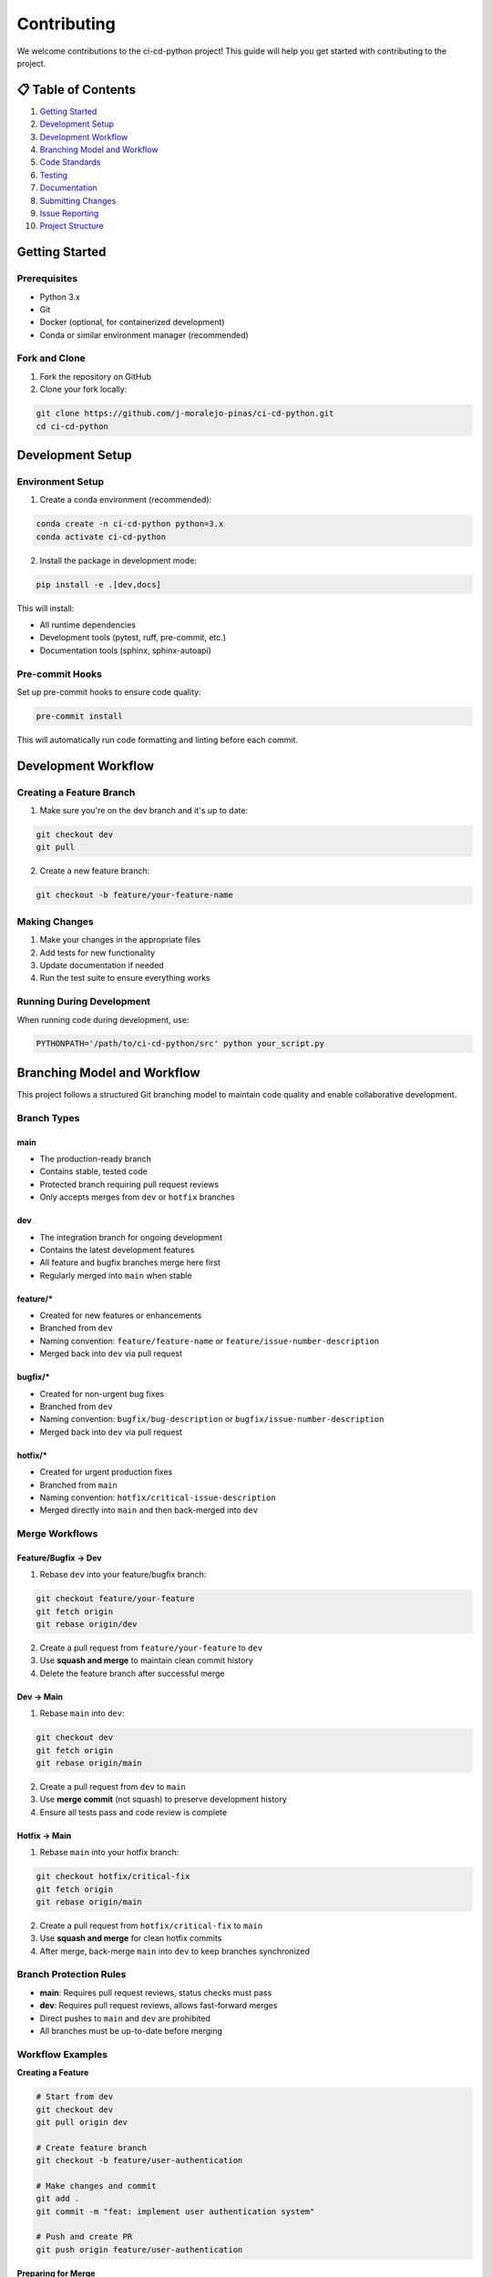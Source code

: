 ==============
Contributing
==============

We welcome contributions to the ci-cd-python project! This guide will help you get started with contributing to the project.

📋 **Table of Contents**
========================

1. `Getting Started`_
2. `Development Setup`_
3. `Development Workflow`_
4. `Branching Model and Workflow`_
5. `Code Standards`_
6. `Testing`_
7. `Documentation`_
8. `Submitting Changes`_
9. `Issue Reporting`_
10. `Project Structure`_

Getting Started
===============

Prerequisites
-------------

- Python 3.x
- Git
- Docker (optional, for containerized development)
- Conda or similar environment manager (recommended)

Fork and Clone
--------------

1. Fork the repository on GitHub
2. Clone your fork locally:

.. code-block:: bash

    git clone https://github.com/j-moralejo-pinas/ci-cd-python.git
    cd ci-cd-python

Development Setup
=================

Environment Setup
-----------------

1. Create a conda environment (recommended):

.. code-block:: bash

    conda create -n ci-cd-python python=3.x
    conda activate ci-cd-python

2. Install the package in development mode:

.. code-block:: bash

    pip install -e .[dev,docs]

This will install:

- All runtime dependencies
- Development tools (pytest, ruff, pre-commit, etc.)
- Documentation tools (sphinx, sphinx-autoapi)

Pre-commit Hooks
----------------

Set up pre-commit hooks to ensure code quality:

.. code-block:: bash

    pre-commit install

This will automatically run code formatting and linting before each commit.

Development Workflow
====================

Creating a Feature Branch
--------------------------

1. Make sure you're on the dev branch and it's up to date:

.. code-block:: bash

    git checkout dev
    git pull

2. Create a new feature branch:

.. code-block:: bash

    git checkout -b feature/your-feature-name

Making Changes
--------------

1. Make your changes in the appropriate files
2. Add tests for new functionality
3. Update documentation if needed
4. Run the test suite to ensure everything works

Running During Development
--------------------------

When running code during development, use:

.. code-block:: bash

    PYTHONPATH='/path/to/ci-cd-python/src' python your_script.py

Branching Model and Workflow
============================

This project follows a structured Git branching model to maintain code quality and enable collaborative development.

Branch Types
------------

**main**
~~~~~~~~
- The production-ready branch
- Contains stable, tested code
- Protected branch requiring pull request reviews
- Only accepts merges from ``dev`` or ``hotfix`` branches

**dev**
~~~~~~~
- The integration branch for ongoing development
- Contains the latest development features
- All feature and bugfix branches merge here first
- Regularly merged into ``main`` when stable

**feature/***
~~~~~~~~~~~~~
- Created for new features or enhancements
- Branched from ``dev``
- Naming convention: ``feature/feature-name`` or ``feature/issue-number-description``
- Merged back into ``dev`` via pull request

**bugfix/***
~~~~~~~~~~~~
- Created for non-urgent bug fixes
- Branched from ``dev``
- Naming convention: ``bugfix/bug-description`` or ``bugfix/issue-number-description``
- Merged back into ``dev`` via pull request

**hotfix/***
~~~~~~~~~~~~
- Created for urgent production fixes
- Branched from ``main``
- Naming convention: ``hotfix/critical-issue-description``
- Merged directly into ``main`` and then back-merged into ``dev``

Merge Workflows
---------------

**Feature/Bugfix → Dev**
~~~~~~~~~~~~~~~~~~~~~~~~

1. Rebase ``dev`` into your feature/bugfix branch:

.. code-block:: bash

    git checkout feature/your-feature
    git fetch origin
    git rebase origin/dev

2. Create a pull request from ``feature/your-feature`` to ``dev``
3. Use **squash and merge** to maintain clean commit history
4. Delete the feature branch after successful merge

**Dev → Main**
~~~~~~~~~~~~~~

1. Rebase ``main`` into ``dev``:

.. code-block:: bash

    git checkout dev
    git fetch origin
    git rebase origin/main

2. Create a pull request from ``dev`` to ``main``
3. Use **merge commit** (not squash) to preserve development history
4. Ensure all tests pass and code review is complete

**Hotfix → Main**
~~~~~~~~~~~~~~~~~

1. Rebase ``main`` into your hotfix branch:

.. code-block:: bash

    git checkout hotfix/critical-fix
    git fetch origin
    git rebase origin/main

2. Create a pull request from ``hotfix/critical-fix`` to ``main``
3. Use **squash and merge** for clean hotfix commits
4. After merge, back-merge ``main`` into ``dev`` to keep branches synchronized

Branch Protection Rules
-----------------------

- **main**: Requires pull request reviews, status checks must pass
- **dev**: Requires pull request reviews, allows fast-forward merges
- Direct pushes to ``main`` and ``dev`` are prohibited
- All branches must be up-to-date before merging

Workflow Examples
-----------------

**Creating a Feature**

.. code-block:: bash

    # Start from dev
    git checkout dev
    git pull origin dev

    # Create feature branch
    git checkout -b feature/user-authentication

    # Make changes and commit
    git add .
    git commit -m "feat: implement user authentication system"

    # Push and create PR
    git push origin feature/user-authentication

**Preparing for Merge**

.. code-block:: bash

    # Before creating PR, rebase on latest dev
    git fetch origin
    git rebase origin/dev

    # Resolve conflicts if any, then force push
    git push --force-with-lease origin feature/user-authentication

Code Standards
==============

This project follows modern Python development practices:

Code Modernization with Pyupgrade
----------------------------------

We use **pyupgrade** to automatically upgrade Python syntax to use modern features:

.. code-block:: bash

    # Upgrade Python syntax for Python 3.12+
    pyupgrade --py312-plus src/**/*.py

    # Upgrade specific files
    pyupgrade --py312-plus src/ci_cd_python/specific_module.py

    # Upgrade all Python files recursively
    find src -name "*.py" -exec pyupgrade --py312-plus {} +

Pyupgrade automatically modernizes code by:

- Converting old string formatting to f-strings
- Updating type annotations to use modern syntax
- Replacing outdated syntax with newer equivalents
- Removing unnecessary imports and comprehensions

Docstring Formatting
---------------------

We use **docformatter** to automatically format docstrings:

.. code-block:: bash

    # Format docstrings in place
    docformatter --in-place src/**/*.py

    # Check docstring formatting without making changes
    docformatter --check src/**/*.py

    # Format specific files
    docformatter --in-place src/ci_cd_python/specific_module.py

Docformatter ensures:

- Consistent docstring formatting
- Proper line wrapping at the configured length
- Standardized spacing and structure
- Removal of unnecessary blank lines in docstrings

Code Formatting and Linting
----------------------------

We use **Ruff** for both linting and formatting:

.. code-block:: bash

    # Format code
    ruff format .

    # Run linting
    ruff check .

    # Fix auto-fixable issues
    ruff check --fix .

Docstring Linting
-----------------

We use **pydoclint** to ensure docstring quality and consistency:

.. code-block:: bash

    # Check docstring compliance
    pydoclint src/

    # Check specific files
    pydoclint src/ci_cd_python/specific_module.py

Pydoclint helps ensure that:

- All public functions and classes have docstrings
- Docstrings follow the NumPy format consistently
- Function signatures match their docstring parameters
- Return values are properly documented

Type Checking
-------------

We use **Pyright** for static type checking:

.. code-block:: bash

    # Run type checking
    pyright

    # Check specific files
    pyright src/ci_cd_python/specific_module.py

Pyright is configured in ``pyrightconfig.json`` and helps catch type-related errors before runtime.

**Important**: You should link your conda environment path in ``pyrightconfig.local.json`` for proper type checking. Create this file if it doesn't exist:

.. code-block:: json

    {
        "venvPath": "/path/to/your/conda/envs",
        "venv": "ci-cd-python"
    }

Replace ``/path/to/your/conda/envs`` with your actual conda environments path (e.g., ``/home/username/miniconda3/envs`` or ``/home/username/micromamba/envs``).

Make sure your code passes type checking before submitting a pull request.

Pre-commit Hooks
----------------

We use **pre-commit** to automatically run all code quality checks before each commit:

.. code-block:: bash

    # Install pre-commit hooks (run once after cloning)
    pre-commit install

    # Run pre-commit on all files manually
    pre-commit run --all-files

    # Run pre-commit on staged files only
    pre-commit run

    # Update pre-commit hooks to latest versions
    pre-commit autoupdate

Pre-commit automatically runs the following tools on your code:

- **pyupgrade**: Modernizes Python syntax
- **docformatter**: Formats docstrings consistently
- **ruff**: Lints and formats code
- **pydoclint**: Checks docstring quality
- **pyright**: Performs type checking

**Configuration**: You can customize which tools run by editing ``.pre-commit-config.yaml``:

- **Comment out tools** to make pre-commit less restrictive (e.g., comment out pyright for faster commits)
- **Uncomment additional hooks** for more thorough checking
- **Adjust tool arguments** to match your preferences

**Note**: Even if you skip certain pre-commit checks locally, all tools will still be enforced in the CI/CD pipeline via GitHub Actions. This ensures code quality while allowing flexibility during development.

Code Style Guidelines
---------------------

- **Line length**: 100 characters maximum
- **Docstring style**: NumPy format
- **Import sorting**: Follow the black profile
- **Type hints**: Use type hints for function signatures
- **Variable naming**: Use descriptive names in snake_case

Example of well-formatted code:

.. code-block:: python

    from typing import Any, Dict, List, Optional

    import numpy as np
    import pandas as pd

    from ci_cd_python import fun

    def calculate_statistics(data: List[float]) -> Dict[str, float]:
        """Calculate basic statistics for a list of numbers.

        Parameters
        ----------
        data : List[float]
            List of numerical values.

        Returns
        -------
        Dict[str, float]
            Dictionary containing mean, median, and standard deviation.
        """
        if not data:
            return {"mean": 0.0, "median": 0.0, "std_dev": 0.0}

        mean = np.mean(data)
        median = np.median(data)
        std_dev = np.std(data)

        return {"mean": mean, "median": median, "std_dev": std_dev}

Testing
=======

We use **pytest** for testing. Tests are located in the ``tests/`` directory.

Running Tests
-------------

.. code-block:: bash

    # Run all tests
    pytest

    # Run tests with coverage
    pytest --cov=src

    # Run specific test file
    pytest tests/ci_cd_python/test_specific_module.py

    # Run tests matching a pattern
    pytest -k "test_pattern"

Writing Tests
-------------

- Place tests in the ``tests/`` directory, mirroring the ``src/`` structure
- Test file names should start with ``test_``
- Test function names should start with ``test_``
- Use descriptive test names that explain what is being tested
- Include both positive and negative test cases
- Mock external dependencies when appropriate

Example test:

.. code-block:: python

    import pytest
    import numpy as np

    from ci_cd_python import fun


    class TestFeature:
        """Test suite for new feature."""

        def test_feature_initialization(self):
            """Test that the feature initializes with correct default values."""
            assert fun()


Documentation
=============

We use **Sphinx** with **autoapi** for documentation generation.

Building Documentation
----------------------

.. code-block:: bash

    cd docs
    make html

The built documentation will be in ``docs/_build/html/``.

Writing Documentation
---------------------

- Use NumPy-style docstrings for all public functions and classes
- Update relevant ``.rst`` files in the ``docs/`` directory
- Include examples in docstrings when helpful
- Keep documentation up to date with code changes

Submitting Changes
==================

Pull Request Process
--------------------

1. Rebase your feature branch on the latest dev branch:

.. code-block:: bash

    # Fetch the latest changes from upstream
    git fetch origin

    # Rebase your feature branch on dev
    git rebase origin/dev

    # If there are conflicts, resolve them and continue
    git add .
    git rebase --continue

2. Ensure your code passes all tests and linting:

.. code-block:: bash

    # Run the full test suite
    pytest

    # Run all pre-commit hooks (formatting, linting, type checking, etc.)
    pre-commit run --all-files

3. Commit your changes with descriptive commit messages:

.. code-block:: bash

    git add .
    git commit -m "feat: add new feature

    - Implement new feature
    - Add comprehensive tests for edge cases
    - Update documentation with usage examples"

4. Push to your fork:

.. code-block:: bash

    git push origin feature/your-feature-name

5. Create a pull request to dev on GitHub with:

   - Clear description of changes
   - Reference to any related issues
   - Screenshots or examples if applicable

Commit Message Format
---------------------

Use conventional commit format:

- ``feat:``: New features
- ``fix:``: Bug fixes
- ``docs:``: Documentation changes
- ``style:``: Code style changes (formatting, etc.)
- ``refactor:``: Code refactoring
- ``test:``: Adding or updating tests
- ``chore:``: Maintenance tasks

Project Structure
=================

Understanding the codebase structure will help you contribute effectively:

.. code-block::

    ci-cd-python/
    ├── src/ci_cd_python/              # Main package source code
    │   └── ...
    ├── tests/                   # Test suite
    ├── docs/                    # Documentation
    └── pyproject.toml           # Project configuration

Getting Help
============

If you have questions or need help:

1. Check the documentation in ``docs/``
2. Look for similar issues in the GitHub issue tracker
3. Create a new issue using the appropriate template from the `Issue Reporting`_ section
4. Join discussions in existing issues or pull requests

For detailed guidance on reporting issues, please see the `Issue Reporting`_ section above.

Code of Conduct
===============

All contributors are expected to adhere to our `Code of Conduct <CODE_OF_CONDUCT.rst>`_.

Thank you for contributing to the ci-cd-python project! 🚀

Issue Reporting
===============

When reporting issues, please help us help you by providing detailed information. Use the appropriate template below based on your issue type.

Bug Reports
-----------

Use this template for any functional issues, including performance problems, crashes, unexpected behavior, or errors.

**Bug Report Template:**

.. code-block:: text

    ## Bug Description
    A clear and concise description of what the bug is.

    ## Environment
    - **OS**: [e.g., Ubuntu 22.04, Windows 11, macOS 13.0]
    - **Python Version**: [e.g., 3.x.y]
    - **Project Version**: [e.g., 1.0.0 or commit hash if using dev]
    - **Conda Environment**: [e.g., ci-cd-python]
    - **Hardware** (for performance issues): [CPU, RAM, relevant specs]

    ## Steps to Reproduce
    1. Go to '...'
    2. Click on '....'
    3. Run command '....'
    4. See error

    ## Expected Behavior
    A clear and concise description of what you expected to happen.

    ## Actual Behavior
    A clear and concise description of what actually happened.

    ## Error Messages/Stack Trace
    ```
    Paste the complete error message and stack trace here
    ```

    ## Code Sample
    Provide a minimal code example that reproduces the issue:

    ```python
    # Your code here
    ```

    ## Configuration Files
    If relevant, include relevant parts of your configuration files:

    ```json
    {
        "your": "config",
        "here": "..."
    }
    ```

    ## Performance Information (if applicable)
    For performance-related issues:
    - **Execution Time**: [e.g., 45 minutes]
    - **Memory Usage**: [e.g., 8GB RAM]
    - **Profiling Output**: [if available]

    ## Additional Context
    Add any other context about the problem here, such as:
    - Screenshots (if applicable)
    - Related issues or PRs
    - Workarounds you've tried
    - When the issue started occurring

Feature Requests
----------------

Use this template when proposing new functionality or enhancements.

**Feature Request Template:**

.. code-block:: text

    ## Feature Summary
    A clear and concise description of the feature you'd like to see.

    ## Problem Statement
    Describe the problem this feature would solve. What use case does it address?

    ## Proposed Solution
    Describe the solution you'd like to see implemented.

    ## Alternative Solutions
    Describe any alternative solutions or features you've considered.

    ## Use Cases
    Provide specific examples of how this feature would be used:

    1. **Use Case 1**: Description of first use case
    2. **Use Case 2**: Description of second use case

    ## Implementation Considerations
    If you have thoughts on implementation:

    - API design considerations
    - Performance implications
    - Backward compatibility concerns
    - Dependencies that might be needed

    ## Additional Context
    Add any other context, mockups, or examples about the feature request here.

Documentation Issues
--------------------

Use this template for reporting problems with documentation.

**Documentation Issue Template:**

.. code-block:: text

    ## Documentation Issue
    Describe what's wrong with the current documentation.

    ## Location
    - **File/Page**: [e.g., docs/simulation_guide.rst, README.rst]
    - **Section**: [specific section if applicable]
    - **URL**: [if reporting web documentation issue]

    ## Issue Type
    - [ ] Outdated information
    - [ ] Missing information
    - [ ] Unclear explanation
    - [ ] Broken links
    - [ ] Code examples don't work
    - [ ] Typos/grammar
    - [ ] Other: _______________

    ## Current Content
    Quote or describe the current problematic content.

    ## Suggested Improvement
    Describe how the documentation could be improved.

    ## Additional Context
    Any other relevant information.

Issue Labels
------------

To help us categorize and prioritize issues, please suggest appropriate labels:

**Type Labels:**
- ``bug``: Something isn't working (includes performance issues)
- ``enhancement``: New feature or request
- ``documentation``: Improvements or additions to documentation
- ``question``: Further information is requested (use GitHub Discussions for general questions)

**Priority Labels:**
- ``critical``: Blocking issue that affects core functionality
- ``high``: Important issue that should be addressed soon
- ``medium``: Standard priority
- ``low``: Nice to have, can be addressed when time permits

**Component Labels:**
- ``documentation``: Issues related to docs
- ``ci/cd``: Issues related to continuous integration/deployment
